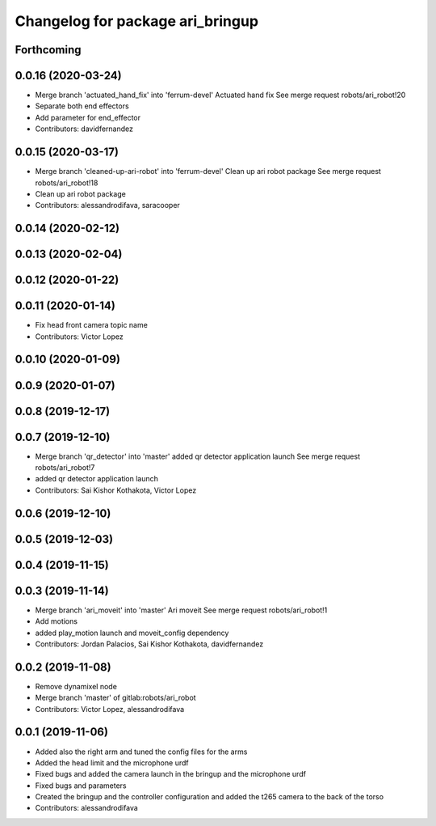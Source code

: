 ^^^^^^^^^^^^^^^^^^^^^^^^^^^^^^^^^
Changelog for package ari_bringup
^^^^^^^^^^^^^^^^^^^^^^^^^^^^^^^^^

Forthcoming
-----------

0.0.16 (2020-03-24)
-------------------
* Merge branch 'actuated_hand_fix' into 'ferrum-devel'
  Actuated hand fix
  See merge request robots/ari_robot!20
* Separate both end effectors
* Add parameter for end_effector
* Contributors: davidfernandez

0.0.15 (2020-03-17)
-------------------
* Merge branch 'cleaned-up-ari-robot' into 'ferrum-devel'
  Clean up ari robot package
  See merge request robots/ari_robot!18
* Clean up ari robot package
* Contributors: alessandrodifava, saracooper

0.0.14 (2020-02-12)
-------------------

0.0.13 (2020-02-04)
-------------------

0.0.12 (2020-01-22)
-------------------

0.0.11 (2020-01-14)
-------------------
* Fix head front camera topic name
* Contributors: Victor Lopez

0.0.10 (2020-01-09)
-------------------

0.0.9 (2020-01-07)
------------------

0.0.8 (2019-12-17)
------------------

0.0.7 (2019-12-10)
------------------
* Merge branch 'qr_detector' into 'master'
  added qr detector application launch
  See merge request robots/ari_robot!7
* added qr detector application launch
* Contributors: Sai Kishor Kothakota, Victor Lopez

0.0.6 (2019-12-10)
------------------

0.0.5 (2019-12-03)
------------------

0.0.4 (2019-11-15)
------------------

0.0.3 (2019-11-14)
------------------
* Merge branch 'ari_moveit' into 'master'
  Ari moveit
  See merge request robots/ari_robot!1
* Add motions
* added play_motion launch and moveit_config dependency
* Contributors: Jordan Palacios, Sai Kishor Kothakota, davidfernandez

0.0.2 (2019-11-08)
------------------
* Remove dynamixel node
* Merge branch 'master' of gitlab:robots/ari_robot
* Contributors: Victor Lopez, alessandrodifava

0.0.1 (2019-11-06)
------------------
* Added also the right arm and tuned the config files for the arms
* Added the head limit and the microphone urdf
* Fixed bugs and added the camera launch in the bringup and the microphone urdf
* Fixed bugs and parameters
* Created the bringup and the controller configuration and added the t265 camera to the back of the torso
* Contributors: alessandrodifava
